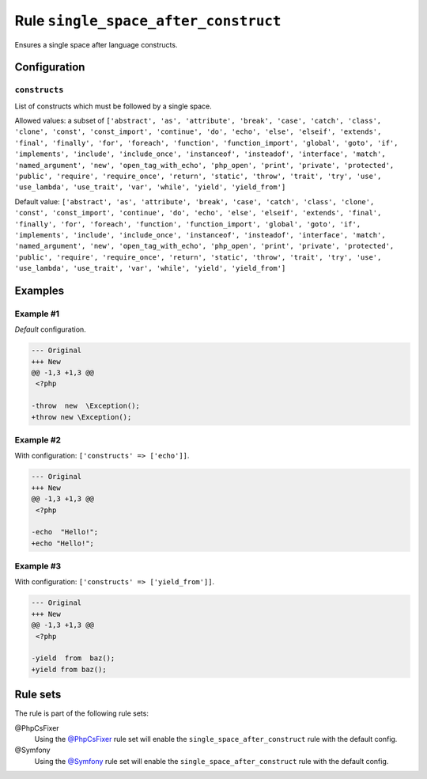 =====================================
Rule ``single_space_after_construct``
=====================================

Ensures a single space after language constructs.

Configuration
-------------

``constructs``
~~~~~~~~~~~~~~

List of constructs which must be followed by a single space.

Allowed values: a subset of ``['abstract', 'as', 'attribute', 'break', 'case', 'catch', 'class', 'clone', 'const', 'const_import', 'continue', 'do', 'echo', 'else', 'elseif', 'extends', 'final', 'finally', 'for', 'foreach', 'function', 'function_import', 'global', 'goto', 'if', 'implements', 'include', 'include_once', 'instanceof', 'insteadof', 'interface', 'match', 'named_argument', 'new', 'open_tag_with_echo', 'php_open', 'print', 'private', 'protected', 'public', 'require', 'require_once', 'return', 'static', 'throw', 'trait', 'try', 'use', 'use_lambda', 'use_trait', 'var', 'while', 'yield', 'yield_from']``

Default value: ``['abstract', 'as', 'attribute', 'break', 'case', 'catch', 'class', 'clone', 'const', 'const_import', 'continue', 'do', 'echo', 'else', 'elseif', 'extends', 'final', 'finally', 'for', 'foreach', 'function', 'function_import', 'global', 'goto', 'if', 'implements', 'include', 'include_once', 'instanceof', 'insteadof', 'interface', 'match', 'named_argument', 'new', 'open_tag_with_echo', 'php_open', 'print', 'private', 'protected', 'public', 'require', 'require_once', 'return', 'static', 'throw', 'trait', 'try', 'use', 'use_lambda', 'use_trait', 'var', 'while', 'yield', 'yield_from']``

Examples
--------

Example #1
~~~~~~~~~~

*Default* configuration.

.. code-block:: diff

   --- Original
   +++ New
   @@ -1,3 +1,3 @@
    <?php

   -throw  new  \Exception();
   +throw new \Exception();

Example #2
~~~~~~~~~~

With configuration: ``['constructs' => ['echo']]``.

.. code-block:: diff

   --- Original
   +++ New
   @@ -1,3 +1,3 @@
    <?php

   -echo  "Hello!";
   +echo "Hello!";

Example #3
~~~~~~~~~~

With configuration: ``['constructs' => ['yield_from']]``.

.. code-block:: diff

   --- Original
   +++ New
   @@ -1,3 +1,3 @@
    <?php

   -yield  from  baz();
   +yield from baz();

Rule sets
---------

The rule is part of the following rule sets:

@PhpCsFixer
  Using the `@PhpCsFixer <./../../ruleSets/PhpCsFixer.rst>`_ rule set will enable the ``single_space_after_construct`` rule with the default config.

@Symfony
  Using the `@Symfony <./../../ruleSets/Symfony.rst>`_ rule set will enable the ``single_space_after_construct`` rule with the default config.
